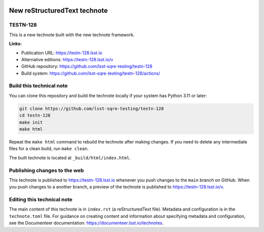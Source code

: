 .. image:: https://img.shields.io/badge/testn--128-lsst.io-brightgreen.svg
   :target: https://testn-128.lsst.io
.. image:: https://github.com/lsst-sqre-testing/testn-128/actions/workflows/ci.yaml/badge.svg
   :target: https://github.com/lsst-sqre-testing/testn-128/actions/workflows/ci.yaml

#############################
New reStructuredText technote
#############################

TESTN-128
=========

This is a new technote built with the new technote framework.

**Links:**

- Publication URL: https://testn-128.lsst.io
- Alternative editions: https://testn-128.lsst.io/v
- GitHub repository: https://github.com/lsst-sqre-testing/testn-128
- Build system: https://github.com/lsst-sqre-testing/testn-128/actions/


Build this technical note
=========================

You can clone this repository and build the technote locally if your system has Python 3.11 or later:

.. code-block:: bash

   git clone https://github.com/lsst-sqre-testing/testn-128
   cd testn-128
   make init
   make html

Repeat the ``make html`` command to rebuild the technote after making changes.
If you need to delete any intermediate files for a clean build, run ``make clean``.

The built technote is located at ``_build/html/index.html``.

Publishing changes to the web
=============================

This technote is published to https://testn-128.lsst.io whenever you push changes to the ``main`` branch on GitHub.
When you push changes to a another branch, a preview of the technote is published to https://testn-128.lsst.io/v.

Editing this technical note
===========================

The main content of this technote is in ``index.rst`` (a reStructuredText file).
Metadata and configuration is in the ``technote.toml`` file.
For guidance on creating content and information about specifying metadata and configuration, see the Documenteer documentation: https://documenteer.lsst.io/technotes.
